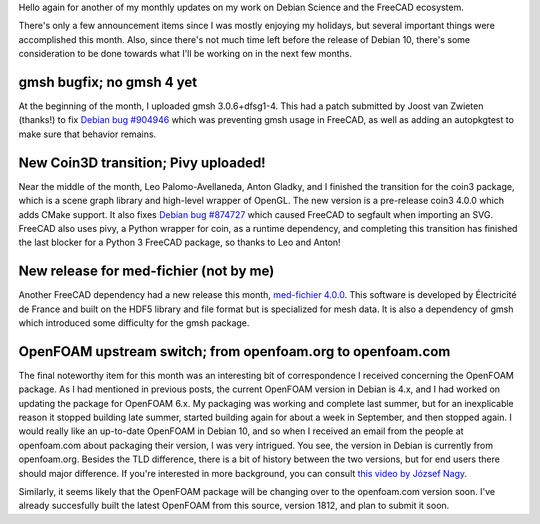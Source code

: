 .. title: Free Software Activities in December 2018
.. slug: free-software-activities-in-december-2018
.. date: 2019-01-12 18:19:53 UTC-06:00
.. tags: 
.. category: 
.. link: 
.. description: 
.. type: text

Hello again for another of my monthly updates on my work on Debian Science and
the FreeCAD ecosystem.

There's only a few announcement items since I was mostly enjoying my holidays,
but several important things were accomplished this month. Also, since there's
not much time left before the release of Debian 10, there's some consideration
to be done towards what I'll be working on in the next few months.

gmsh bugfix; no gmsh 4 yet
==========================
.. image:: /images/dec18-gmsh.png
  :align: center

At the beginning of the month, I uploaded gmsh 3.0.6+dfsg1-4. This had a patch
submitted by Joost van Zwieten (thanks!) to fix `Debian bug #904946
<https://bugs.debian.org/cgi-bin/bugreport.cgi?bug=904946>`_ which was
preventing gmsh usage in FreeCAD, as well as adding an autopkgtest to make sure
that behavior remains.

New Coin3D transition; Pivy uploaded!
=====================================
.. image:: /images/dec18-coin3d.jpeg
  :align: center

Near the middle of the month, Leo Palomo-Avellaneda, Anton Gladky, and I finished the
transition for the coin3 package, which is a scene graph library and high-level
wrapper of OpenGL. The new version is a pre-release coin3 4.0.0 which adds
CMake support. It also fixes `Debian bug #874727
<https://bugs.debian.org/cgi-bin/bugreport.cgi?bug=874727>`_ which caused
FreeCAD to segfault when importing an SVG.  FreeCAD also uses pivy, a Python
wrapper for coin, as a runtime dependency, and completing this transition has
finished the last blocker for a Python 3 FreeCAD package, so thanks to Leo and
Anton!

New release for med-fichier (not by me)
=======================================
.. image:: /images/dec18-HDF.svg
  :align: center

Another FreeCAD dependency had a new release this month, `med-fichier 4.0.0
<https://tracker.debian.org/pkg/med-fichier>`_.  This software is developed by
Électricité de France and built on the HDF5 library and file format but is
specialized for mesh data. It is also a dependency of gmsh which introduced
some difficulty for the gmsh package.

OpenFOAM upstream switch; from openfoam.org to openfoam.com
===========================================================
.. image:: /images/dec18-openfoam.jpg
  :align: center

The final noteworthy item for this month was an interesting bit of
correspondence I received concerning the OpenFOAM package. As I had mentioned
in previous posts, the current OpenFOAM version in Debian is 4.x, and I had
worked on updating the package for OpenFOAM 6.x. My packaging was working and
complete last summer, but for an inexplicable reason it stopped building late
summer, started building again for about a week in September, and then stopped
again. I would really like an up-to-date OpenFOAM in Debian 10, and so when I
received an email from the people at openfoam.com about packaging their
version, I was very intrigued. You see, the version in Debian is currently from
openfoam.org. Besides the TLD difference, there is a bit of history between the
two versions, but for end users there should major difference. If you're
interested in more background, you can consult `this video by József Nagy
<https://www.youtube.com/watch?v=8ggYvqEwghQ>`_.

Similarly, it seems likely that the OpenFOAM package will be changing over to
the openfoam.com version soon. I've already succesfully built the latest
OpenFOAM from this source, version 1812, and plan to submit it soon.
